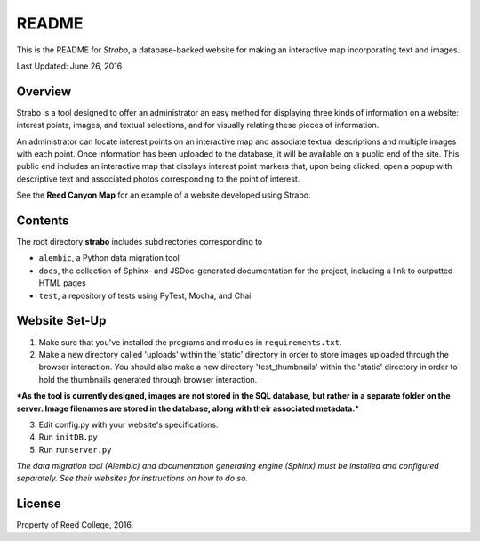README
======

This is the README for *Strabo*, a database-backed website for
making an interactive map incorporating text and images. 

Last Updated: June 26, 2016



Overview
--------
Strabo is a tool designed to offer an administrator an easy method 
for displaying three kinds of information on a website: interest points, images, and textual selections, and for visually relating these pieces of information. 

An administrator can locate interest points on an interactive map and associate textual descriptions and multiple images with each point. 
Once information has been uploaded to the database, it will
be available on a public end of the site. This public end
includes an interactive map that displays interest point markers that, upon being clicked, open a popup with descriptive text and associated photos corresponding to the point of interest. 

See the **Reed Canyon Map** for an example of a website developed using Strabo.



Contents
--------
The root directory **strabo** includes subdirectories corresponding to

- ``alembic``, a Python data migration tool 

- ``docs``, the collection of Sphinx- and JSDoc-generated documentation for the project, including a link to outputted HTML pages

- ``test``, a repository of tests using PyTest, Mocha, and Chai



Website Set-Up
--------------

1. Make sure that you've installed the programs and modules in ``requirements.txt``.

2. Make a new directory called 'uploads' within the 'static' directory in order to store images uploaded through the browser interaction. You should also make a new directory 'test_thumbnails' within the 'static' directory in order to hold the thumbnails generated through browser interaction.

***As the tool is currently designed, images are not stored in 
the SQL database, but rather in a separate folder on the server. 
Image filenames are stored in the database, along with their 
associated metadata.***

3. Edit config.py with your website's specifications.

4. Run ``initDB.py``

5. Run ``runserver.py``



*The data migration tool (Alembic) and documentation generating engine (Sphinx) must be installed and configured separately. See their websites for instructions on how to do so.*



License
-------
Property of Reed College, 2016.
